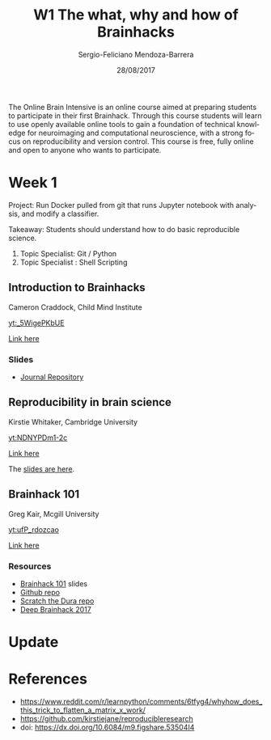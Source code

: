 #+TITLE:         W1 The what, why and how of Brainhacks
#+AUTHOR:        Sergio-Feliciano Mendoza-Barrera
#+DRAWERS:       sfmb
#+EMAIL:         s.f.m@ieee.org
#+DATE:          28/08/2017
#+DESCRIPTION:   The Online Brain Intensive is an online course aimed at preparing students to participate in their first Brainhack.
#+KEYWORDS:      R, data science, emacs, ESS, org-mode, deep learning, python
#+LANGUAGE:      en
#+OPTIONS:       H:10 num:t toc:nil \n:nil @:t ::t |:t ^:{} -:t f:t *:t <:t d:HIDDEN
#+OPTIONS:       TeX:t LaTeX:t skip:nil d:nil todo:t pri:nil tags:not-in-toc
#+OPTIONS:       LaTeX:dvipng
#+INFOJS_OPT:    view:nil toc:nil ltoc:t mouse:underline buttons:0 path:http://orgmode.org/org-info.js
#+EXPORT_SELECT_TAGS: export
#+EXPORT_EXCLUDE_TAGS: noexport
#+LINK_UP:
#+LINK_HOME:
#+XSLT:
#+STYLE: <link rel="stylesheet" type="text/css" href="dft.css"/>

#+LaTeX_CLASS: IEEEtran
#+LATEX_CLASS_OPTIONS: [letterpaper, 9pt, onecolumn, twoside, technote, final]
#+LATEX_HEADER: \usepackage[USenglish]{babel}
#+LATEX_HEADER: \hyphenation{do-cu-ment}
#+LATEX_HEADER: \usepackage{minted}
#+LATEX_HEADER: \usepackage{makeidx}
#+LATEX_HEADER: \usepackage[T1]{fontenc}
#+LATEX_HEADER: \usepackage[ttdefault=true]{AnonymousPro}
#+LATEX_HEADER: \renewcommand*\familydefault{\ttdefault} %% Only if the base font of the document is to be typewriter style
#+LATEX_HEADER: \usepackage[libertine,bigdelims]{newtxmath}
#+LATEX_HEADER: \usepackage[cal=boondoxo,bb=boondox,frak=boondox]{mathalfa}
#+LATEX_HEADER: \useosf % change normal text to use proportional oldstyle figures

#+LATEX_HEADER: \markboth{W1 The what, why and how of Brainhacks}%
#+LATEX_HEADER: {Sergio-Feliciano Mendoza-Barrera}

#+LATEX_HEADER: \newcommand{\degC}{$^\circ$C{}}

#+STYLE: <script type="text/javascript" src="http://cdn.mathjax.org/mathjax/latest/MathJax.js?config=TeX-AMS-MML_HTMLorMML"> </script>

#+ATTR_HTML: width="500px"

# -*- mode: org; -*-
#+OPTIONS:   toc:2

#+HTML_HEAD: <link rel="stylesheet" type="text/css" href="http://www.pirilampo.org/styles/readtheorg/css/htmlize.css"/>
#+HTML_HEAD: <link rel="stylesheet" type="text/css" href="http://www.pirilampo.org/styles/readtheorg/css/readtheorg.css"/>

#+HTML_HEAD: <script src="https://ajax.googleapis.com/ajax/libs/jquery/2.1.3/jquery.min.js"></script>
#+HTML_HEAD: <script src="https://maxcdn.bootstrapcdn.com/bootstrap/3.3.4/js/bootstrap.min.js"></script>
#+HTML_HEAD: <script type="text/javascript" src="http://www.pirilampo.org/styles/lib/js/jquery.stickytableheaders.js"></script>
#+HTML_HEAD: <script type="text/javascript" src="http://www.pirilampo.org/styles/readtheorg/js/readtheorg.js"></script>

#+BEGIN_ABSTRACT
The Online Brain Intensive is an online course aimed at preparing
students to participate in their first Brainhack.  Through this course
students will learn to use openly available online tools to gain a
foundation of technical knowledge for neuroimaging and computational
neuroscience, with a strong focus on reproducibility and version
control.  This course is free, fully online and open to anyone who
wants to participate.
#+END_ABSTRACT

* Week 1

Project: Run Docker pulled from git that runs Jupyter notebook with
analysis, and modify a classifier.

Takeaway: Students should understand how to do basic reproducible
science.

1. Topic Specialist: Git / Python
2. Topic Specialist : Shell Scripting


** Introduction to Brainhacks

Cameron Craddock, Child Mind Institute

[[yt:_5WigePKbUE]]

[[https://youtu.be/_5WigePKbUE][Link here]]

*** Slides

[[../graphs/S1T1-WhatIsBrainHack.png]]

[[../graphs/S1T1-WhatHappens.png]]

[[../graphs/S1T1-Hackathon.png]]

[[../graphs/S1T1-Hackathon2.png]]

[[../graphs/S1T1-Hackathon3.png]]

[[../graphs/S1T1-Hackathon4.png]]

[[../graphs/S1T1-Hackathon5.png]]

[[../graphs/S1T1-Hackathon6.png]]

[[../graphs/S1T1-Hackathon7.png]]

[[../graphs/S1T1-Hackathon8.png]]

[[../graphs/S1T1-Hackathon8.png]]

[[../graphs/S1T1-Hackathon9.png]]

- [[http://gigascience.biomedcentral.com/articles/10.1186/s13742-016-0147-0][Journal Repository]]

[[../graphs/S1T1-Hackathon10.png]]

[[../graphs/S1T1-Hackathon11.png]]

[[../graphs/S1T1-Hackathon12.png]]

** Reproducibility in brain science

Kirstie Whitaker, Cambridge University

[[yt:NDNYPDm1-2c]]

[[https://youtu.be/NDNYPDm1-2c][Link here]]

The [[file:ReproducibleResearch/PRESENTATIONS/Whitaker_ICON_August2017.pdf][slides are here]].

** Brainhack 101

Greg Kair, Mcgill University

[[yt:ufP_rdozcao]]

[[https://youtu.be/ufP_rdozcao][Link here]]

*** Resources

- [[https://brainhack101.github.io/#/title][Brainhack 101]] slides
- [[https://github.com/brainhack101][Github repo]]
- [[https://github.com/brainhack101/scratch-the-dura][Scratch the Dura repo]]
- [[https://brainhack101.github.io/deepbrainhack2017/][Deep Brainhack 2017]]

* Update

#+begin_src julia :session :results output :exports all
  println(":: Update! ::")
#+end_src

#+RESULTS:
: :: Update! ::

* References

- https://www.reddit.com/r/learnpython/comments/6tfyg4/whyhow_does_this_trick_to_flatten_a_matrix_x_work/
- https://github.com/kirstiejane/reproducibleresearch
- doi: https://dx.doi.org/10.6084/m9.figshare.53504I4

